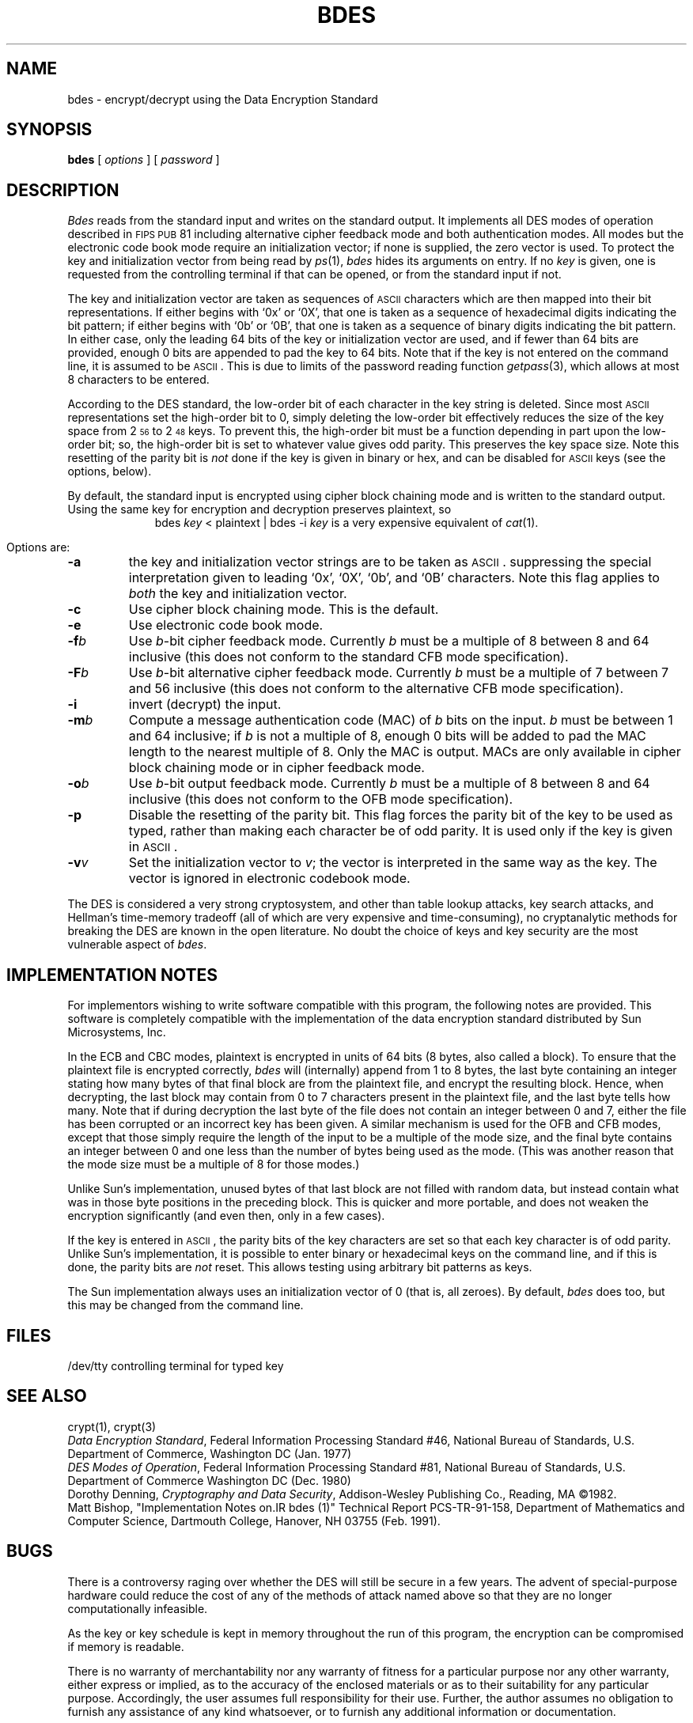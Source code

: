 .if n .ds Lq \&"
.if n .ds Rq \&"
.if t .ds Lq \&``
.if t .ds Rq \&''
.ds Ux \\s-2UNIX\\s0
.ds As \\s-2ASCII\\s0
.ds Fp \\s-2FIPS\\s0 \\s-2PUB\\s0
.TH BDES 1 "Dartmouth College"
.SH NAME
bdes \- encrypt/decrypt using the Data Encryption Standard
.SH SYNOPSIS
.BR bdes " ["
.IR options " ]  ["
.IR password " ]"
.SH DESCRIPTION
.I Bdes
reads from the standard input and writes
on the standard output.
It implements all DES modes of operation described in \*(Fp 81
including alternative cipher feedback mode and both authentication modes.
All modes but the electronic code book mode require an
initialization vector;
if none is supplied,
the zero vector is used.
To protect the key and initialization vector from being read by
.IR ps (1),
.I bdes
hides its arguments on entry.
If no
.I key
is given,
one is requested from the controlling terminal if that can be opened,
or from the standard input if not.
.PP
The key and initialization vector are taken as sequences of \*(As
characters which are then mapped into their bit representations.
If either begins with `0x' or `0X',
that one is taken as a sequence of hexadecimal digits indicating the
bit pattern;
if either begins with `0b' or `0B',
that one is taken as a sequence of binary digits indicating the bit pattern.
In either case,
only the leading 64 bits of the key or initialization vector
are used,
and if fewer than 64 bits are provided, enough 0 bits are appended
to pad the key to 64 bits.
Note that if the key is not entered on the command line,
it is assumed to be \*(As.
This is due to limits of the password reading function
.IR getpass (3),
which allows at most 8 characters to be entered.
.PP
According to the DES standard,
the low-order bit of each character in the key string is deleted.
Since most \*(As representations set the high-order bit to 0,
simply deleting the low-order bit effectively reduces the size of the
key space from 2\u\s-356\s0\d to 2\u\s-348\s0\d keys.
To prevent this,
the high-order bit must be a function depending
in part upon the low-order bit;
so,
the high-order bit is set to whatever value gives odd parity.
This preserves the key space size.
Note this resetting of the parity bit is
.I not
done if the key is given in binary or hex,
and can be disabled for \*(As keys (see the options, below).
.PP
By default,
the standard input is encrypted using cipher block chaining mode
and is written to the standard output.
Using the same key for encryption and decryption preserves plaintext,
so
.ce
bdes \f2key\fP < plaintext | bdes \-i \f2key\fP
is a very expensive equivalent of
.IR cat (1).
.PP
Options are:
.TP
.B \-a
the key and initialization vector strings are to be taken as \*(As.
suppressing the special interpretation given to leading `0x', `0X',
\&`0b', and `0B' characters.
Note this flag applies to
.I both
the key and initialization vector.
.TP
.B \-c
Use cipher block chaining mode.
This is the default.
.TP
.B \-e
Use electronic code book mode.
.TP
.BI \-f b
Use
.IR b -bit
cipher feedback mode.
Currently
.I b
must be a multiple of 8
between 8 and 64 inclusive
(this does not conform to the standard CFB mode specification).
.TP
.BI \-F b
Use
.IR b -bit
alternative cipher feedback mode.
Currently
.I b
must be a multiple of 7
between 7 and 56 inclusive
(this does not conform to the alternative CFB mode specification).
.TP
.B \-i
invert (decrypt) the input.
.TP
.BI \-m b
Compute a message authentication code (MAC) of
.I b
bits on the input.
.I b
must be between 1 and 64 inclusive;
if
.I b
is not a multiple of 8,
enough 0 bits will be added to pad the MAC length
to the nearest multiple of 8.
Only the MAC is output.
MACs are only available in cipher block chaining mode
or in cipher feedback mode.
.TP
.BI \-o b
Use
.IR b -bit
output feedback mode.
Currently
.I b
must be a multiple of 8
between 8 and 64 inclusive
(this does not conform to the OFB mode specification).
.TP
.B \-p
Disable the resetting of the parity bit.
This flag forces the parity bit of the key to be used as typed,
rather than making each character be of odd parity.
It is used only if the key is given in \*(As.
.TP
.BI \-v v
Set the initialization vector to
.IR v ;
the vector is interpreted in the same way as the key.
The vector is ignored in electronic codebook mode.
.PP
The DES is considered a very strong cryptosystem,
and other than table lookup attacks,
key search attacks,
and Hellman's time-memory tradeoff
(all of which are very expensive and time-consuming),
no cryptanalytic methods for breaking the
DES are known in the open literature.
No doubt the choice of keys and key security
are the most vulnerable aspect of
.IR bdes .
.SH IMPLEMENTATION NOTES
For implementors wishing to write software compatible with this program,
the following notes are provided.
This software is completely compatible with the implementation
of the data encryption standard distributed by Sun Microsystems, Inc.
.PP
In the ECB and CBC modes,
plaintext is encrypted in units of 64 bits (8 bytes, also called a block).
To ensure that the plaintext file is encrypted correctly,
.I bdes
will (internally) append from 1 to 8 bytes,
the last byte containing an integer stating how many bytes of that final block
are from the plaintext file,
and encrypt the resulting block.
Hence,
when decrypting,
the last block may contain from 0 to 7 characters present in the plaintext file,
and the last byte tells how many.
Note that if during decryption the last byte of the file does not contain
an integer between 0 and 7,
either the file has been corrupted or an incorrect key has been given.
A similar mechanism is used for the OFB and CFB modes,
except that those simply require the length of the input to be a multiple
of the mode size,
and the final byte contains an integer between 0 and one less than the
number of bytes being used as the mode.
(This was another reason that the mode size must be a multiple of 8
for those modes.)
.PP
Unlike Sun's implementation,
unused bytes of that last block are not filled with random data,
but instead contain what was in those byte positions in the preceding block.
This is quicker and more portable,
and does not weaken the encryption significantly
(and even then, only in a few cases).
.PP
If the key is entered in \*(As,
the parity bits of the key characters are set so that each key character is
of odd parity.
Unlike Sun's implementation,
it is possible to enter binary or hexadecimal keys on the command line,
and if this is done,
the parity bits are
.I not
reset.
This allows testing using arbitrary bit patterns as keys.
.PP
The Sun implementation
always uses an initialization vector of 0
(that is,
all zeroes).
By default,
.I bdes
does too,
but this may be changed from the command line.
.SH FILES
/dev/tty	controlling terminal for typed key
.SH SEE ALSO
.br
crypt(1), crypt(3)
.br
.IR "Data Encryption Standard" ,
Federal Information Processing Standard #46,
National Bureau of Standards,
U.S. Department of Commerce,
Washington DC
(Jan. 1977)
.br
.IR "DES Modes of Operation" ,
Federal Information Processing Standard #81,
National Bureau of Standards,
U.S. Department of Commerce
Washington DC
(Dec. 1980)
.br
Dorothy Denning,
.IR "Cryptography and Data Security" ,
Addison-Wesley Publishing Co.,
Reading, MA
\(co1982.
.br
Matt Bishop,
\*(LqImplementation Notes on\
.IR bdes (1)\*(Rq
Technical Report PCS-TR-91-158,
Department of Mathematics and Computer Science,
Dartmouth College,
Hanover, NH  03755
(Feb. 1991).
.SH BUGS
.PP
There is a controversy raging over whether the DES will still be secure
in a few years. The advent of special-purpose hardware could reduce
the cost of any of the methods of attack named above
so that they are no longer computationally infeasible.
.PP
As the key or key schedule is kept in memory
throughout the run of this program,
the encryption can be compromised if memory is readable.
.PP
There is no warranty of merchantability nor any warranty
of fitness for a particular purpose nor any other warranty,
either express or implied, as to the accuracy of the
enclosed materials or as to their suitability for any
particular purpose.  Accordingly, the user assumes full
responsibility for their use. Further,
the author assumes no obligation
to furnish any assistance of any kind whatsoever, or to
furnish any additional information or documentation.
.SH AUTHOR
Matt Bishop,
Department of Mathematics and Computer Science,
Bradley Hall,
Dartmouth College,
Hanover, NH  03755
.sp
Electronic mail addresses:
.br
Internet: Matt.Bishop@dartmouth.edu
.br
UUCP: decvax!dartvax!Matt.Bishop
